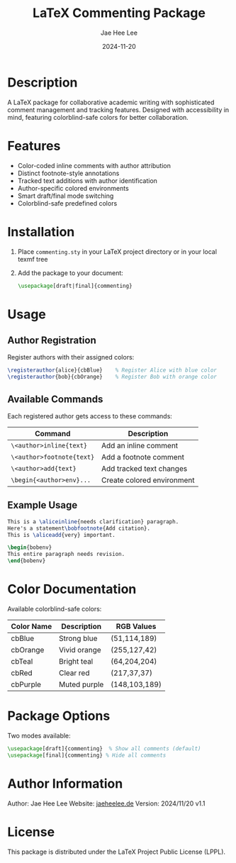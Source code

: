 #+TITLE: LaTeX Commenting Package
#+AUTHOR: Jae Hee Lee
#+DATE: 2024-11-20

* Description

A LaTeX package for collaborative academic writing with sophisticated comment management and tracking features. Designed with accessibility in mind, featuring colorblind-safe colors for better collaboration.

* Features

- Color-coded inline comments with author attribution
- Distinct footnote-style annotations
- Tracked text additions with author identification
- Author-specific colored environments
- Smart draft/final mode switching
- Colorblind-safe predefined colors

* Installation

1. Place =commenting.sty= in your LaTeX project directory or in your local texmf tree
2. Add the package to your document:
   #+begin_src latex
   \usepackage[draft|final]{commenting}
   #+end_src

* Usage

** Author Registration

Register authors with their assigned colors:

#+begin_src latex
\registerauthor{alice}{cbBlue}    % Register Alice with blue color
\registerauthor{bob}{cbOrange}    % Register Bob with orange color
#+end_src

** Available Commands

Each registered author gets access to these commands:

| Command                              | Description               |
|--------------------------------------+---------------------------|
| =\<author>inline{text}=             | Add an inline comment    |
| =\<author>footnote{text}=           | Add a footnote comment   |
| =\<author>add{text}=                | Add tracked text changes |
| =\begin{<author>env}...=            | Create colored environment|

** Example Usage

#+begin_src latex
This is a \aliceinline{needs clarification} paragraph.
Here's a statement\bobfootnote{Add citation}.
This is \aliceadd{very} important.

\begin{bobenv}
This entire paragraph needs revision.
\end{bobenv}
#+end_src

* Color Documentation

Available colorblind-safe colors:

| Color Name | Description  | RGB Values    |
|------------+--------------+---------------|
| cbBlue     | Strong blue  | (51,114,189)  |
| cbOrange   | Vivid orange | (255,127,42)  |
| cbTeal     | Bright teal  | (64,204,204)  |
| cbRed      | Clear red    | (217,37,37)   |
| cbPurple   | Muted purple | (148,103,189) |

* Package Options

Two modes available:

#+begin_src latex
\usepackage[draft]{commenting}  % Show all comments (default)
\usepackage[final]{commenting} % Hide all comments
#+end_src

* Author Information

Author: Jae Hee Lee
Website: [[http://jaeheelee.de][jaeheelee.de]]
Version: 2024/11/20 v1.1

* License

This package is distributed under the LaTeX Project Public License (LPPL).
